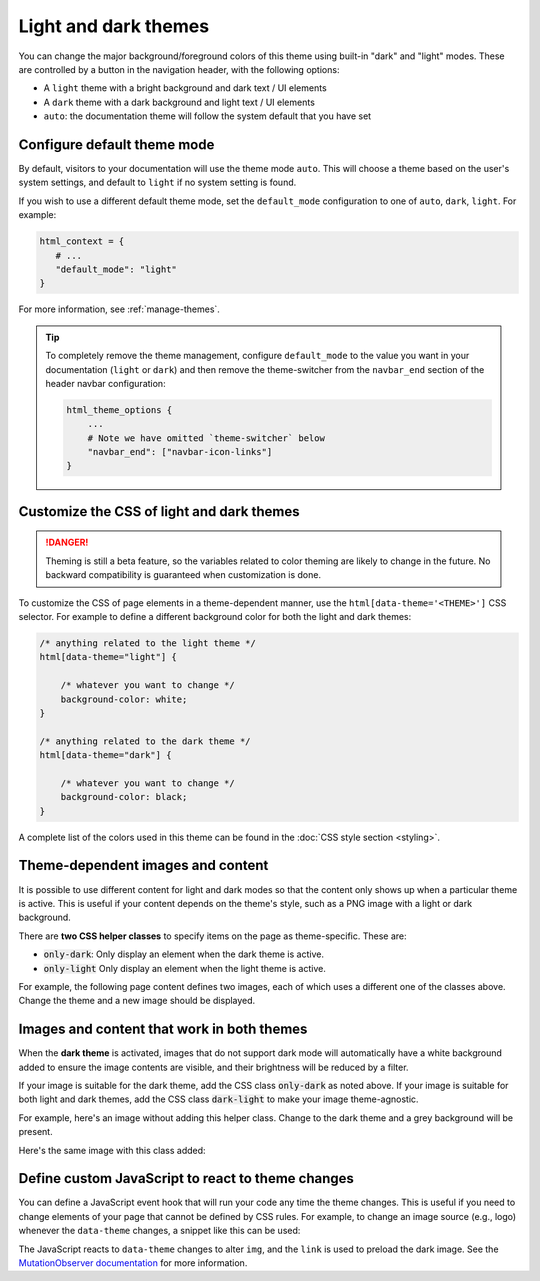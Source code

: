 
.. _manage-themes:

Light and dark themes
=====================

You can change the major background/foreground colors of this theme using built-in "dark" and "light" modes.
These are controlled by a button in the navigation header, with the following options:

- A ``light`` theme with a bright background and dark text / UI elements
- A ``dark`` theme with a dark background and light text / UI elements
- ``auto``: the documentation theme will follow the system default that you have set


Configure default theme mode
----------------------------

By default, visitors to your documentation will use the theme mode ``auto``.
This will choose a theme based on the user's system settings, and default to ``light`` if no system setting is found.

If you wish to use a different default theme mode, set the ``default_mode`` configuration to one of ``auto``, ``dark``, ``light``.
For example:

.. code-block:: python

   html_context = {
      # ...
      "default_mode": "light"
   }

For more information, see :ref:`manage-themes`.

.. tip::

   To completely remove the theme management, configure ``default_mode`` to the value you want in your documentation (``light`` or ``dark``) and then remove the theme-switcher from the ``navbar_end`` section of the header navbar configuration:

   .. code-block:: python

      html_theme_options {
          ...
          # Note we have omitted `theme-switcher` below
          "navbar_end": ["navbar-icon-links"]
      }

Customize the CSS of light and dark themes
------------------------------------------

.. danger::

    Theming is still a beta feature, so the variables related to color theming are likely to change in the future. No backward compatibility is guaranteed when customization is done.


To customize the CSS of page elements in a theme-dependent manner, use the ``html[data-theme='<THEME>']`` CSS selector.
For example to define a different background color for both the light and dark themes:

.. code-block:: css

    /* anything related to the light theme */
    html[data-theme="light"] {

        /* whatever you want to change */
        background-color: white;
    }

    /* anything related to the dark theme */
    html[data-theme="dark"] {

        /* whatever you want to change */
        background-color: black;
    }

A complete list of the colors used in this theme can be found in the :doc:`CSS style section <styling>`.

Theme-dependent images and content
----------------------------------

It is possible to use different content for light and dark modes so that the content only shows up when a particular theme is active.
This is useful if your content depends on the theme's style, such as a PNG image with a light or dark background.

There are **two CSS helper classes** to specify items on the page as theme-specific.
These are:

- :code:`only-dark`: Only display an element when the dark theme is active.
- :code:`only-light` Only display an element when the light theme is active.

For example, the following page content defines two images, each of which uses a different one of the classes above.
Change the theme and a new image should be displayed.

.. tab-set::

    .. tab-item:: rst

        .. code-block:: rst

            .. image:: https://source.unsplash.com/200x200/daily?cute+cat
                :class: only-dark

            .. image:: https://source.unsplash.com/200x200/daily?cute+dog
                :class: only-light

    .. tab-item:: markdown

        .. code-block:: md

            ```{image} https://source.unsplash.com/200x200/daily?cute+cat
            :class: only-dark
            ```

            ```{image} https://source.unsplash.com/200x200/daily?cute+dog
            :class: only-light
            ```

.. image:: https://source.unsplash.com/200x200/daily?cute+cat
    :class: only-dark

.. image:: https://source.unsplash.com/200x200/daily?cute+dog
    :class: only-light

Images and content that work in both themes
-------------------------------------------

When the **dark theme** is activated, images that do not support dark mode will
automatically have a white background added to ensure the image contents are
visible, and their brightness will be reduced by a filter.

If your image is suitable for the dark theme, add the CSS class
:code:`only-dark` as noted above. If your image is suitable for both light and
dark themes, add the CSS class :code:`dark-light` to make your image
theme-agnostic.

For example, here's an image without adding this helper class.
Change to the dark theme and a grey background will be present.

.. tab-set::

    .. tab-item:: rst

        .. code-block:: rst

            .. image:: https://source.unsplash.com/200x200/daily?cute+cat
                :class: p-2

    .. tab-item:: markdown

        .. code-block:: md

            ```{image} https://source.unsplash.com/200x200/daily?cute+cat
            :class: p-2
            ```


.. image:: https://source.unsplash.com/200x200/daily?cute+cat
    :class: p-2

Here's the same image with this class added:

.. tab-set::

    .. tab-item:: rst

        .. code-block:: rst

            .. image:: https://source.unsplash.com/200x200/daily?cute+cat
                :class: dark-light

    .. tab-item:: markdown

        .. code-block:: md

            ```{image} https://source.unsplash.com/200x200/daily?cute+cat
            :class: dark-light p-2
            ```

.. image:: https://source.unsplash.com/200x200/daily?cute+cat
    :class: dark-light p-2

Define custom JavaScript to react to theme changes
--------------------------------------------------

You can define a JavaScript event hook that will run your code any time the theme changes.
This is useful if you need to change elements of your page that cannot be defined by CSS rules.
For example, to change an image source (e.g., logo) whenever the ``data-theme`` changes, a snippet like this can be used:

.. tab-set::

    .. tab-item:: rst

        .. code-block:: rst

            .. raw:: html

                <script type="text/javascript">
                var observer = new MutationObserver(function(mutations) {
                    const dark = document.documentElement.dataset.theme == 'dark';
                    document.getElementsByClassName('mainlogo')[0].src = dark ? '_static/my_logo_dark.svg' : "_static/my_logo_light.svg";
                })
                observer.observe(document.documentElement, {attributes: true, attributeFilter: ['data-theme']});
                </script>
                <link rel="preload" href="_static/my_logo_dark.svg" as="image">

            .. image:: _static/my_logo_light.svg
                :alt: My Logo
                :class: logo, mainlogo
                :align: center

    .. tab-item:: markdown

        .. code-block:: md

            <script type="text/javascript">
            var observer = new MutationObserver(function(mutations) {
                const dark = document.documentElement.dataset.theme == 'dark';
                document.getElementsByClassName('mainlogo')[0].src = dark ? '_static/my_logo_dark.svg' : "_static/my_logo_light.svg";
            })
            observer.observe(document.documentElement, {attributes: true, attributeFilter: ['data-theme']});
            </script>
            <link rel="preload" href="_static/my_logo_dark.svg" as="image">

            ```{image} _static/my_logo_light.svg
            :alt: My Logo
            :class: logo, mainlogo
            :align: center
            ```

The JavaScript reacts to ``data-theme`` changes to alter ``img``, and the ``link`` is used to preload the dark image.
See the `MutationObserver documentation <https://developer.mozilla.org/en-US/docs/Web/API/MutationObserver>`_ for more information.
